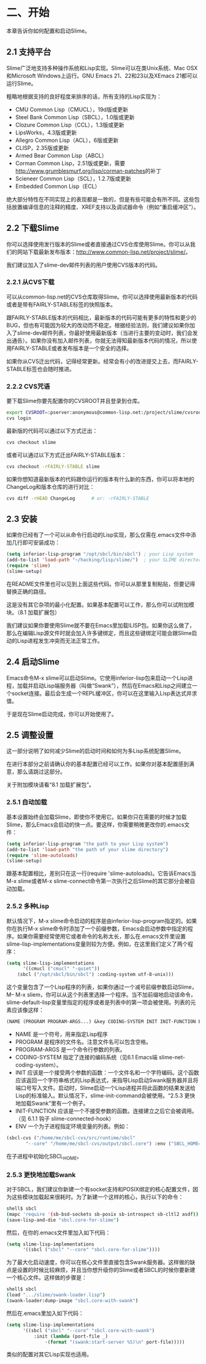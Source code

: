 * 二、开始


本章告诉你如何配置和启动Slime。


** 2.1 支持平台


Slime广泛地支持多种操作系统和Lisp实现。Slime可以在类Unix系统、Mac OSX和Microsoft Windows上运行。GNU Emacs 21、22和23以及XEmacs 21都可以运行Slime。


粗略地根据支持的良好程度来排序的话，所有支持的Lisp实现为：


- CMU Common Lisp（CMUCL），19d版或更新
- Steel Bank Common Lisp（SBCL），1.0版或更新
- Clozure Common Lisp（CCL），1.3版或更新
- LipsWorks，4.3版或更新
- Allegro Common Lisp（ACL），6版或更新
- CLISP，2.35版或更新
- Armed Bear Common Lisp（ABCL）
- Corman Common Lisp，2.51版或更新，需要[[http://www.grumblesmurf.org/lisp/corman-patches]]的补丁
- Scieneer Common Lisp（SCL），1.2.7版或更新
- Embedded Common Lisp（ECL）


绝大部分特性在不同实现上的表现都是一致的，但是有些可能会有所不同。这些包括放置编译信息的注释的精度、XREF支持以及调试器命令（例如“重启缓冲区”）。


** 2.2 下载Slime


你可以选择使用发行版本的Slime或者直接通过CVS仓库使用Slime。你可以从我们的网站下载最新发布版本：[[http://www.common-lisp.net/project/slime/]]。


我们建议加入了slime-dev邮件列表的用户使用CVS版本的代码。


*** 2.2.1 从CVS下载


可以从common-lisp.net的CVS仓库取得Slime。你可以选择使用最新版本的代码或者是带有FAIRLY-STABLE标签的快照版本。


跟FAIRLY-STABLE版本的代码相比，最新版本的代码可能有更多的特性和更少的BUG，但也有可能因为较大的改动而不稳定。根据经验法则，我们建议如果你加入了slime-dev邮件列表，你最好使用最新版本（当进行主要的变动时，我们会发出通告）。如果你没有加入邮件列表，你就无法得知最新版本代码的情况，所以使用FAIRLY-STABLE或者发布版本是一个安全的选择。


如果你从CVS迁出代码，记得经常更新。经常会有小的改进提交上去，而FAIRLY-STABLE标签也会随时推进。


*** 2.2.2 CVS咒语


要下载Slime你要先配置你的CVSROOT并且登录到仓库。


#+BEGIN_SRC sh
export CVSROOT=:pserver:anonymous@common-lisp.net:/project/slime/cvsroot
cvs login
#+END_SRC


最新版的代码可以通过以下方式迁出：


#+BEGIN_SRC sh
cvs checkout slime
#+END_SRC


或者可以通过以下方式迁出FAIRLY-STABLE版本：


#+BEGIN_SRC sh
cvs checkout -rFAIRLY-STABLE slime
#+END_SRC


如果你想知道最新版本的代码跟你运行的版本有什么新的东西，你可以将本地的ChangeLog和版本仓库的进行对比：


#+BEGIN_SRC sh
cvs diff -rHEAD ChangeLog      # or: -rFAIRLY-STABLE
#+END_SRC


** 2.3 安装


如果你已经有了一个可以从命令行启动的Lisp实现，那么仅需在.emacs文件中添加几行即可安装成功：


#+BEGIN_SRC emacs-lisp
(setq inferior-lisp-program "/opt/sbcl/bin/sbcl") ; your Lisp system
(add-to-list 'load-path "~/hacking/lisp/slime/")  ; your SLIME directory
(require 'slime)
(slime-setup)
#+END_SRC


在README文件里也可以见到上面这些代码。你可以从那里复制粘贴，但要记得替换正确的路径。


这是没有其它杂项的最小化配置。如果基本配置可以工作，那么你可以试附加模块。（8.1 加载扩展包）


我们建议如果你要使用Slime就不要在Emacs里加载ILISP包。如果你这么做了，那么在编辑Lisp源文件时就会加入许多键绑定，而且这些键绑定可能会跟Slime启动的Lisp进程发生冲突而无法正常工作。


** 2.4 启动Slime


Emacs命令M-x slime可以启动Slime。它使用inferior-lisp包来启动一个Lisp进程，加载并启动Lisp端服务器（叫做“Swank”），然后在Emacs和Lisp之间建立一个socket连接。最后会生成一个REPL缓冲区，你可以在这里输入Lisp表达式并求值。


于是现在Slime启动完成，你可以开始使用了。


** 2.5 调整设置


这一部分说明了如何减少Slime的启动时间和如何为多Lisp系统配置Slime。


在进行本部分之前请确认你的基本配置已经可以工作。如果你对基本配置感到满意，那么请跳过这部分。


关于附加模块请看“8.1 加载扩展包”。


*** 2.5.1 自动加载


基本设置始终会加载Slime，即使你不使用它。如果你只在需要的时候才加载Slime，那么Emacs会启动的快一点。要这样，你需要稍微更改你的.emacs文件：


#+BEGIN_SRC emacs-lisp
(setq inferior-lisp-program "the path to your Lisp system")
(add-to-list 'load-path "the path of your slime directory")
(require 'slime-autoloads)
(slime-setup)
#+END_SRC

跟基本配置相比，差别只在这一行(require 'slime-autoloads)。它告诉Emacs当M-x slime或者M-x slime-connect命令第一次执行之后Slime的其它部分会被自动加载。


*** 2.5.2 多种Lisp


默认情况下，M-x slime命令启动的程序是由inferior-lisp-program指定的。如果你在执行M-x slime命令时添加了一个前缀参数，Emacs会启动参数中指定的程序。如果你需要经常使用它或者命令的名称太长，那么在.emacs文件里设置slime-lisp-implementations变量则较为方便。例如，在这里我们定义了两个程序：


#+BEGIN_SRC emacs-lisp
(setq slime-lisp-implementations
      '((cmucl ("cmucl" "-quiet"))
	(sbcl ("/opt/sbcl/bin/sbcl") :coding-system utf-8-unix)))
#+END_SRC


这个变量包含了一个Lisp程序的列表，如果你通过一个减号前缀参数启动Slime，M-- M-x sliem，你可以从这个列表里选择一个程序。当不加前缀地启动该命令，slime-default-lisp变量里指定的程序或者是列表中的第一项会被使用。列表的元素应该像这样：


#+BEGIN_SRC emacs-lisp
(NAME (PROGRAM PROGRAM-ARGS...) &key CODING-SYSTEM INIT INIT-FUNCTION ENV)
#+END_SRC


- NAME
  是一个符号，用来指定Lisp程序
- PROGRAM
  是程序的文件名。注意文件名可以包含空格。
- PROGRAM-ARGS
  是一个命令行参数的列表。
- CODING-SYSTEM
  指定了连接的编码系统（见6.1 Emacs端 slime-net-coding-system）。
- INIT
  应该是一个接受两个参数的函数：一个文件名和一个字符编码。这个函数应该返回一个字符串格式的Lisp表达式，来指导Lisp启动Swank服务器并且将端口号写入文件。启动时，Slime启动一个Lisp进程并将此函数的结果发送给Lisp的标准输入。默认情况下，slime-init-command会被使用。“2.5.3 更快地加载Swank”里有一个例子。
- INIT-FUNCTION
  应该是一个不接受参数的函数。连接建立之后它会被调用。（见 6.1.1 钩子 slime-connected-hook）
- ENV
  一个为子进程指定环境变量的列表。例如：
#+BEGIN_SRC emacs-lisp
(sbcl-cvs ("/home/me/sbcl-cvs/src/runtime/sbcl"
	   "--core" "/home/me/sbcl-cvs/output/sbcl.core") :env ("SBCL_HOME=/home/me/sbcl-cvs/contrib/"))
#+END_SRC
在子进程中初始化SBCL_HOME。


*** 2.5.3 更快地加载Swank


对于SBCL，我们建议你新建一个有socket支持和POSIX绑定的核心配置文件，因为这些模块加载起来很耗时。为了新建一个这样的核心，执行以下的命令：


#+BEGIN_SRC sh
shell$ sbcl
(mapc 'require '(sb-bsd-sockets sb-posix sb-introspect sb-cltl2 asdf))
(save-lisp-and-die "sbcl.core-for-slime")
#+END_SRC


然后，在你的.emacs文件里加入如下代码：


#+BEGIN_SRC emacs-lisp
(setq slime-lisp-implementations
      '((sbcl ("sbcl" "--core" "sbcl.core-for-slime"))))
#+END_SRC


为了最大化启动速度，你可以在核心文件里直接包含Swank服务器。这样做的缺点是设置的时候比较麻烦，并且当你想升级你的Slime或者SBCL的时候你要新建一个核心文件。这样做的步骤是：


#+BEGIN_SRC sh
shell$ sbcl
(load ".../slime/swank-loader.lisp")
(swank-loader:dump-image "sbcl.core-with-swank")
#+END_SRC


然后在.emacs里加入如下代码：


#+BEGIN_SRC emacs-lisp
(setq slime-lisp-implementations
      '((sbcl ("sbcl" "--core" "sbcl.core-with-swank") 
	      :init (lambda (port-file _)
		      ·(format "(swank:start-server %S)\n" port-file)))))
#+END_SRC


类似的配置对其它Lisp实现也适用。
